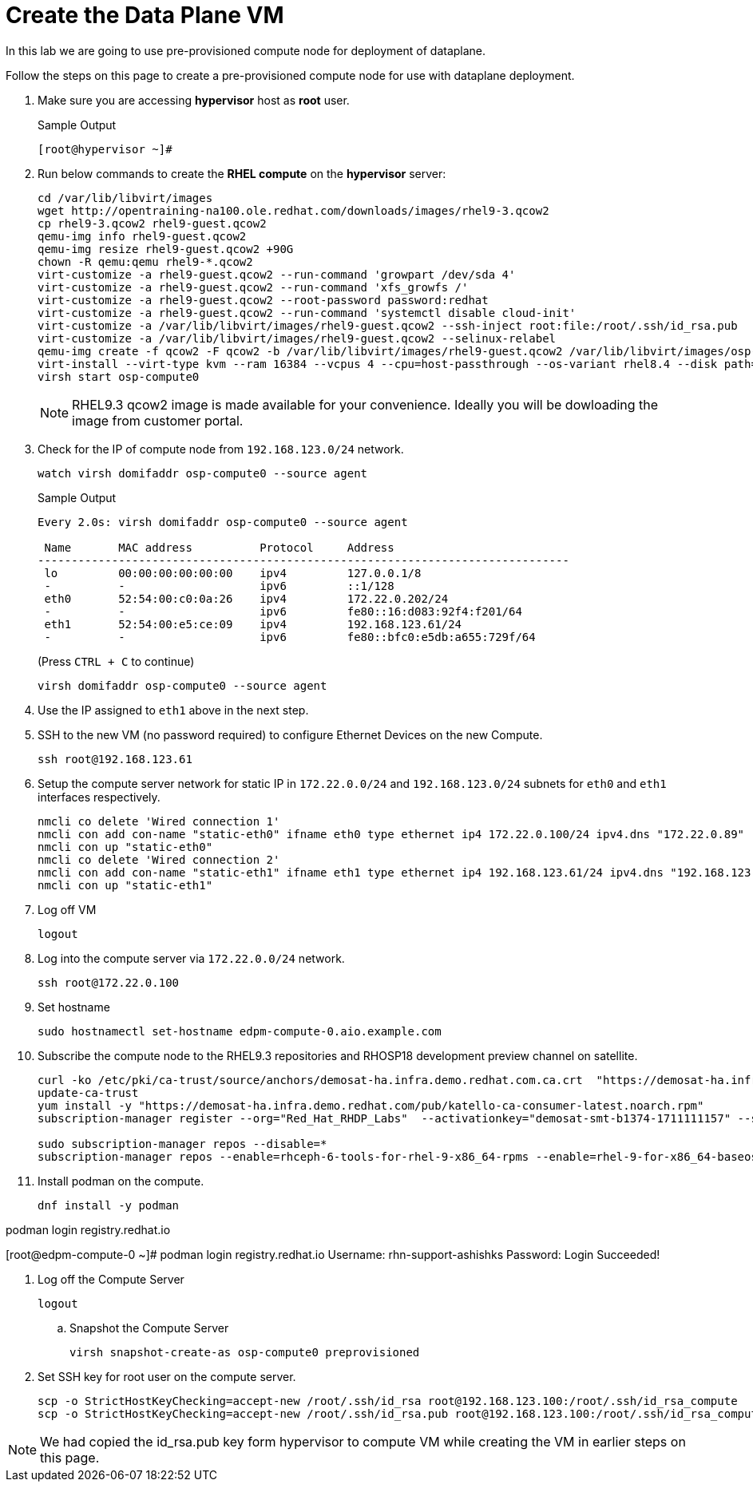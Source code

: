 = Create the Data Plane VM

In this lab we are going to use pre-provisioned compute node for deployment of dataplane. 

Follow the steps on this page to create a pre-provisioned compute node for use with dataplane deployment.


. Make sure you are accessing *hypervisor* host as *root* user. 
+
.Sample Output
----
[root@hypervisor ~]#
----

. Run below commands to create the *RHEL compute* on the *hypervisor* server:
+
[source,bash,role=execute]
----
cd /var/lib/libvirt/images
wget http://opentraining-na100.ole.redhat.com/downloads/images/rhel9-3.qcow2
cp rhel9-3.qcow2 rhel9-guest.qcow2
qemu-img info rhel9-guest.qcow2
qemu-img resize rhel9-guest.qcow2 +90G
chown -R qemu:qemu rhel9-*.qcow2
virt-customize -a rhel9-guest.qcow2 --run-command 'growpart /dev/sda 4'
virt-customize -a rhel9-guest.qcow2 --run-command 'xfs_growfs /'
virt-customize -a rhel9-guest.qcow2 --root-password password:redhat
virt-customize -a rhel9-guest.qcow2 --run-command 'systemctl disable cloud-init'
virt-customize -a /var/lib/libvirt/images/rhel9-guest.qcow2 --ssh-inject root:file:/root/.ssh/id_rsa.pub
virt-customize -a /var/lib/libvirt/images/rhel9-guest.qcow2 --selinux-relabel
qemu-img create -f qcow2 -F qcow2 -b /var/lib/libvirt/images/rhel9-guest.qcow2 /var/lib/libvirt/images/osp-compute-0.qcow2
virt-install --virt-type kvm --ram 16384 --vcpus 4 --cpu=host-passthrough --os-variant rhel8.4 --disk path=/var/lib/libvirt/images/osp-compute-0.qcow2,device=disk,bus=virtio,format=qcow2 --network network:ocp4-provisioning --network network:ocp4-net --boot hd,network --noautoconsole --vnc --name osp-compute0 --noreboot
virsh start osp-compute0
----
+
NOTE: RHEL9.3 qcow2 image is made available for your convenience. Ideally you will be dowloading the image from customer portal.

. Check for the IP of compute node from `192.168.123.0/24` network.
+
[source,bash,role=execute]
----
watch virsh domifaddr osp-compute0 --source agent
----
+
.Sample Output
[source,bash]
----
Every 2.0s: virsh domifaddr osp-compute0 --source agent                                                                                                 hypervisor: Wed Apr 17 07:03:13 2024

 Name       MAC address          Protocol     Address
-------------------------------------------------------------------------------
 lo         00:00:00:00:00:00    ipv4         127.0.0.1/8
 -          -                    ipv6         ::1/128
 eth0       52:54:00:c0:0a:26    ipv4         172.22.0.202/24
 -          -                    ipv6         fe80::16:d083:92f4:f201/64
 eth1       52:54:00:e5:ce:09    ipv4         192.168.123.61/24
 -          -                    ipv6         fe80::bfc0:e5db:a655:729f/64
----
+
(Press `CTRL + C` to continue)
+
[source,bash,role=execute]
----
virsh domifaddr osp-compute0 --source agent
----

. Use the IP assigned to `eth1` above in the next step.

. SSH to the new VM (no password required) to configure Ethernet Devices on the new Compute.

+
[source,bash,role=execute]
----
ssh root@192.168.123.61
----

. Setup the compute server network for static IP in `172.22.0.0/24` and `192.168.123.0/24` subnets for `eth0` and `eth1` interfaces respectively.
+
[source,bash,role=execute]
----
nmcli co delete 'Wired connection 1'
nmcli con add con-name "static-eth0" ifname eth0 type ethernet ip4 172.22.0.100/24 ipv4.dns "172.22.0.89"
nmcli con up "static-eth0"
nmcli co delete 'Wired connection 2'
nmcli con add con-name "static-eth1" ifname eth1 type ethernet ip4 192.168.123.61/24 ipv4.dns "192.168.123.100" ipv4.gateway "192.168.123.1"
nmcli con up "static-eth1"
----

. Log off VM
+
[source,bash,role=execute]
----
logout
----

. Log into the compute server via `172.22.0.0/24` network.
+
[source,bash,role=execute]
----
ssh root@172.22.0.100
----

. Set hostname
+
[source,bash,role=execute]
----
sudo hostnamectl set-hostname edpm-compute-0.aio.example.com
----

. Subscribe the compute node to the RHEL9.3 repositories and RHOSP18 development preview channel on satellite. 
+
[source,bash,role=execute]
----
curl -ko /etc/pki/ca-trust/source/anchors/demosat-ha.infra.demo.redhat.com.ca.crt  "https://demosat-ha.infra.demo.redhat.com/pub/katello-server-ca.crt"
update-ca-trust
yum install -y "https://demosat-ha.infra.demo.redhat.com/pub/katello-ca-consumer-latest.noarch.rpm"
subscription-manager register --org="Red_Hat_RHDP_Labs"  --activationkey="demosat-smt-b1374-1711111157" --serverurl=https://demosat-ha.infra.demo.redhat.com:8443/rhsm --baseurl=https://demosat-ha.infra.demo.redhat.com/pulp/repos

sudo subscription-manager repos --disable=*
subscription-manager repos --enable=rhceph-6-tools-for-rhel-9-x86_64-rpms --enable=rhel-9-for-x86_64-baseos-rpms --enable=rhel-9-for-x86_64-appstream-rpms --enable=rhel-9-for-x86_64-highavailability-rpms --enable=openstack-dev-preview-for-rhel-9-x86_64-rpms --enable=fast-datapath-for-rhel-9-x86_64-rpms
----

. Install podman on the compute.
+
[source,bash,role=execute]
----
dnf install -y podman
----

podman login registry.redhat.io


[root@edpm-compute-0 ~]# podman login registry.redhat.io
Username: rhn-support-ashishks
Password: 
Login Succeeded!

. Log off the Compute Server
+
[source,bash,role=execute]
----
logout
----

.. Snapshot the Compute Server
+
[source,bash,role=execute]
----
virsh snapshot-create-as osp-compute0 preprovisioned
----

. Set SSH key for root user on the compute server.
+
[source,bash,role=execute]
----
scp -o StrictHostKeyChecking=accept-new /root/.ssh/id_rsa root@192.168.123.100:/root/.ssh/id_rsa_compute
scp -o StrictHostKeyChecking=accept-new /root/.ssh/id_rsa.pub root@192.168.123.100:/root/.ssh/id_rsa_compute.pub
----

NOTE: We had copied the id_rsa.pub key form hypervisor to compute VM while creating the VM in earlier steps on this page.
